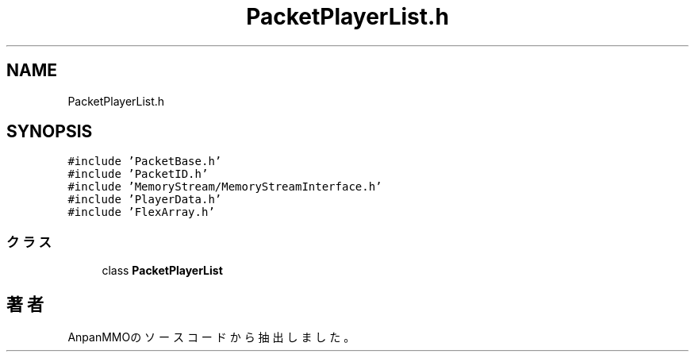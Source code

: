 .TH "PacketPlayerList.h" 3 "2018年12月21日(金)" "AnpanMMO" \" -*- nroff -*-
.ad l
.nh
.SH NAME
PacketPlayerList.h
.SH SYNOPSIS
.br
.PP
\fC#include 'PacketBase\&.h'\fP
.br
\fC#include 'PacketID\&.h'\fP
.br
\fC#include 'MemoryStream/MemoryStreamInterface\&.h'\fP
.br
\fC#include 'PlayerData\&.h'\fP
.br
\fC#include 'FlexArray\&.h'\fP
.br

.SS "クラス"

.in +1c
.ti -1c
.RI "class \fBPacketPlayerList\fP"
.br
.in -1c
.SH "著者"
.PP 
 AnpanMMOのソースコードから抽出しました。

